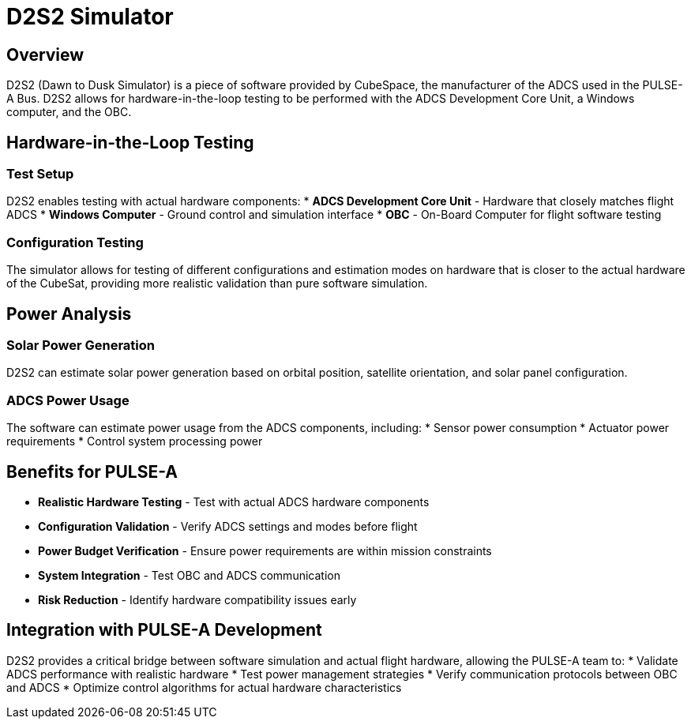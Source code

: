= D2S2 Simulator

== Overview

D2S2 (Dawn to Dusk Simulator) is a piece of software provided by CubeSpace, the manufacturer of the ADCS used in the PULSE-A Bus. D2S2 allows for hardware-in-the-loop testing to be performed with the ADCS Development Core Unit, a Windows computer, and the OBC.

== Hardware-in-the-Loop Testing

=== Test Setup
D2S2 enables testing with actual hardware components:
* **ADCS Development Core Unit** - Hardware that closely matches flight ADCS
* **Windows Computer** - Ground control and simulation interface
* **OBC** - On-Board Computer for flight software testing

=== Configuration Testing
The simulator allows for testing of different configurations and estimation modes on hardware that is closer to the actual hardware of the CubeSat, providing more realistic validation than pure software simulation.

== Power Analysis

=== Solar Power Generation
D2S2 can estimate solar power generation based on orbital position, satellite orientation, and solar panel configuration.

=== ADCS Power Usage
The software can estimate power usage from the ADCS components, including:
* Sensor power consumption
* Actuator power requirements
* Control system processing power

== Benefits for PULSE-A

* **Realistic Hardware Testing** - Test with actual ADCS hardware components
* **Configuration Validation** - Verify ADCS settings and modes before flight
* **Power Budget Verification** - Ensure power requirements are within mission constraints
* **System Integration** - Test OBC and ADCS communication
* **Risk Reduction** - Identify hardware compatibility issues early

== Integration with PULSE-A Development

D2S2 provides a critical bridge between software simulation and actual flight hardware, allowing the PULSE-A team to:
* Validate ADCS performance with realistic hardware
* Test power management strategies
* Verify communication protocols between OBC and ADCS
* Optimize control algorithms for actual hardware characteristics
